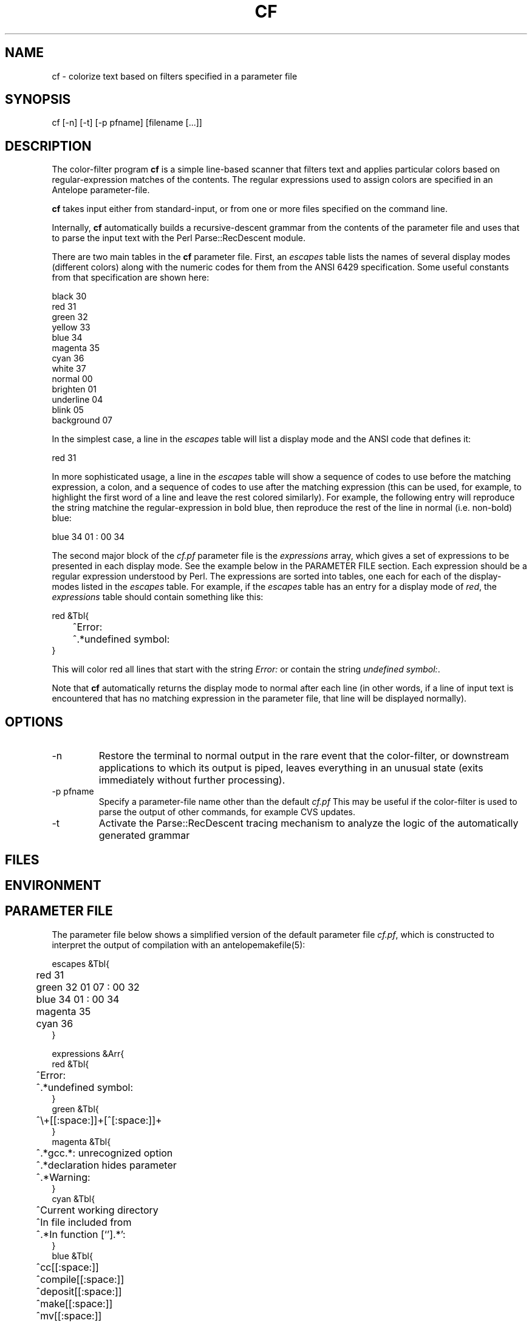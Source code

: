 .TH CF 1 "$Date$"
.SH NAME
cf \- colorize text based on filters specified in a parameter file
.SH SYNOPSIS
.nf
cf [-n] [-t] [-p pfname] [filename [...]]
.fi
.SH DESCRIPTION
The color-filter program \fBcf\fP is a simple line-based scanner that 
filters text and applies particular colors based on regular-expression 
matches of the contents. The regular expressions used to assign colors 
are specified in an Antelope parameter-file. 

\fBcf\fP takes input either from standard-input, or from one or more files
specified on the command line. 

Internally, \fBcf\fP automatically builds a recursive-descent grammar 
from the contents of the parameter file and uses that to parse the input
text with the Perl Parse::RecDescent module. 

There are two main tables in the \fBcf\fP parameter file. First, an \fIescapes\fP
table lists the names of several display modes (different colors) 
along with the numeric codes for them from the ANSI 6429 specification. Some
useful constants from that specification are shown here:
.nf

    black      30
    red        31
    green      32
    yellow     33
    blue       34
    magenta    35
    cyan       36
    white      37
    normal     00
    brighten   01
    underline  04
    blink      05
    background 07

.fi
In the simplest case, a line in the \fIescapes\fP table will list a 
display mode and the ANSI code that defines it:
.nf

    red        31

.fi
In more sophisticated usage, a line in the \fIescapes\fP table will show
a sequence of codes to use before the matching expression, a colon, 
and a sequence of codes to use after the matching expression (this can 
be used, for example, to highlight the first word of a line and leave the 
rest colored similarly). For example, the following entry will reproduce 
the string matchine the regular-expression in bold blue, then reproduce
the rest of the line in normal (i.e. non-bold) blue:
.nf

    blue       34 01 : 00 34

.fi
The second major block of the \fIcf.pf\fP parameter file is the 
\fIexpressions\fP
array,  which gives a set of expressions to be presented in each display mode. 
See the example below in the PARAMETER FILE section. Each expression should be 
a regular expression understood by Perl. The expressions are sorted into 
tables, one each for each of the display-modes listed in the \fIescapes\fP 
table. For example, if the \fIescapes\fP table has an entry for a 
display mode of \fIred\fP, the \fIexpressions\fP table should contain something 
like this: 
.nf

   red &Tbl{
	^Error:
	^.*undefined symbol:
   }

.fi
This will color red all lines that start with the string \fIError:\fP or 
contain the string \fIundefined symbol:\fP. 

Note that \fBcf\fP automatically returns the display mode to normal 
after each line (in other words, if a line of input text is encountered that 
has no matching expression in the parameter file, that line will be 
displayed normally). 

.SH OPTIONS
.IP -n
Restore the terminal to normal output in the rare event that the color-filter,
or downstream applications to which its output is piped, leaves everything
in an unusual state (exits immediately without further processing). 
.IP "-p pfname"
Specify a parameter-file name other than the default \fIcf.pf\fP This 
may be useful if the color-filter is used to parse the output of other 
commands, for example CVS updates. 
.IP -t
Activate the Parse::RecDescent tracing mechanism to analyze the 
logic of the automatically generated grammar
.SH FILES
.SH ENVIRONMENT
.SH PARAMETER FILE
The parameter file below shows a simplified version of the default 
parameter file \fIcf.pf\fP, which is constructed to interpret the output 
of compilation with an antelopemakefile(5): 
.nf

escapes &Tbl{
	red        31 
	green      32 01 07 : 00 32
	blue       34 01 : 00 34
	magenta    35
	cyan       36
}

expressions &Arr{
   red &Tbl{
	^Error:
	^.*undefined symbol:
   }
   green &Tbl{
	^\\+[[:space:]]+[^[:space:]]+ 
   }
   magenta &Tbl{
	^.*gcc.*: unrecognized option
	^.*declaration hides parameter
	^.*Warning:
   }
   cyan &Tbl{
	^Current working directory
	^In file included from
	^.*In function [`'].*':    
   }
   blue &Tbl{
	^cc[[:space:]]
	^compile[[:space:]]
	^deposit[[:space:]]
	^make[[:space:]]
	^mv[[:space:]]
	^produce[[:space:]]
   }
}

.fi
.SH EXAMPLE
.in 2c
.ft CW
.nf
% make install |& cf | less -R

or (in tcsh):

% alias cmake 'make \\!* |& cf'

then

% cmake install

in a directory with an Antelope Makefile (this should produce a colored
output of the compile process)
.fi
.ft R
.in
.SH RETURN VALUES
.SH LIBRARY
.SH ATTRIBUTES
.SH DIAGNOSTICS
.SH "SEE ALSO"
.nf
.fi
.SH "BUGS AND CAVEATS"
\fBcf\fP uses ANSI Color escape codes; the terminal or program used 
to display these must support ANSI (ISO) 6429. 

The less(1) program may need to be run with the -R option ("Raw 
control characters") in order to display colors correctly. 

Backslash characters '\\' for the regular expressions must appear as 
double backslashes '\\\\' in the cf.pf parameter file to protect them 
from misinterpretation by the parameter-file reader. 

The exact performance of the \fBcf\fP utility may depend on the order in which 
expressions appear in the \fIcf.pf\fP parameter file (note the blocks of different 
colors are processed in the order they appear in the \fIescapes\fP table; 
similarly expressions for each color are processed in the order in which they
appear).

Input lines of text are fed one line at a time to the parser, rather 
than en-masse, in order to prevent 
the recursive-descent approach from reading in the entire stream before 
printing anything. This is a slight distortion of the intent of the 
recursive, context sensitive parsing for which Parse::RecDescent was designed, 
however it appears to make a more functional tool for the current task 
(e.g. parsing Antelope Makefile output). The alternatives involve 
bottom-up and precompiled tokenizers and parsers, all of which present
various difficulties. 

.SH AUTHOR
.nf
Kent Lindquist
Lindquist Consulting
.fi
.\" $Id$
